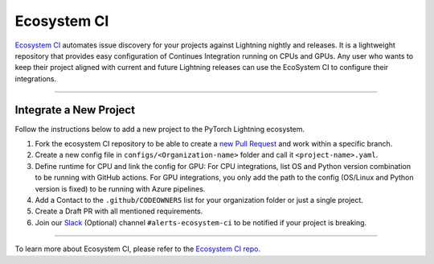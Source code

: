 Ecosystem CI
============

`Ecosystem CI <https://github.com/PyTorchLightning/ecosystem-ci>`_ automates issue discovery for your projects against Lightning nightly and releases.
It is a lightweight repository that provides easy configuration of Continues Integration running on CPUs and GPUs.
Any user who wants to keep their project aligned with current and future Lightning releases can use the EcoSystem CI to configure their integrations.

--------------

Integrate a New Project
-----------------------

Follow the instructions below to add a new project to the PyTorch Lightning ecosystem.

1. Fork the ecosystem CI repository to be able to create a `new Pull Request <https://docs.github.com/en/pull-requests/collaborating-with-pull-requests/proposing-changes-to-your-work-with-pull-requests/creating-a-pull-request-from-a-fork>`_ and work within a specific branch.
2. Create a new config file in ``configs/<Organization-name>`` folder and call it ``<project-name>.yaml``.
3. Define runtime for CPU and link the config for GPU:
   For CPU integrations, list OS and Python version combination to be running with GitHub actions.
   For GPU integrations, you only add the path to the config (OS/Linux and Python version is fixed) to be running with Azure pipelines.
4. Add a Contact to the ``.github/CODEOWNERS`` list for your organization folder or just a single project.
5. Create a Draft PR with all mentioned requirements.
6. Join our `Slack <https://join.slack.com/t/pytorch-lightning/shared_invite/zt-pw5v393p-qRaDgEk24~EjiZNBpSQFgQ>`_ (Optional) channel ``#alerts-ecosystem-ci`` to be notified if your project is breaking.

------------

To learn more about Ecosystem CI, please refer to the `Ecosystem CI repo <https://github.com/PyTorchLightning/ecosystem-ci>`_.
